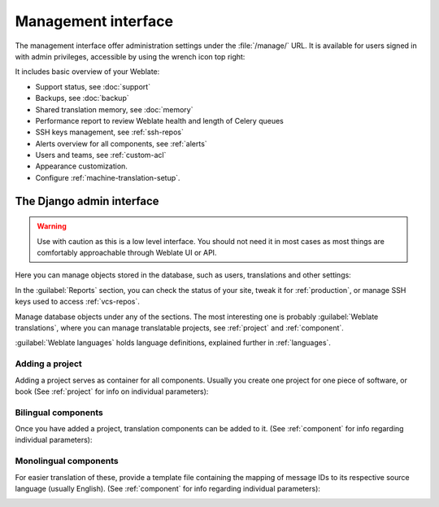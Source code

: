 .. _management-interface:

Management interface
====================

The management interface offer administration settings under the
:file:`/manage/` URL. It is available for users signed in with admin
privileges, accessible by using the wrench icon top right:

.. image:: /screenshots/support.webp

It includes basic overview of your Weblate:

* Support status, see :doc:`support`
* Backups, see :doc:`backup`
* Shared translation memory, see :doc:`memory`
* Performance report to review Weblate health and length of Celery queues
* SSH keys management, see :ref:`ssh-repos`
* Alerts overview for all components, see :ref:`alerts`
* Users and teams, see :ref:`custom-acl`
* Appearance customization.
* Configure :ref:`machine-translation-setup`.

.. _admin-interface:

The Django admin interface
++++++++++++++++++++++++++

.. warning::

   Use with caution as this is a low level interface. You should not need it
   in most cases as most things are comfortably approachable through Weblate UI or API.

Here you can manage objects stored in the database, such as users, translations
and other settings:

.. image:: /screenshots/admin.webp

In the :guilabel:`Reports` section, you can check the status of your site, tweak
it for :ref:`production`, or manage SSH keys used to access :ref:`vcs-repos`.

Manage database objects under any of the sections.
The most interesting one is probably :guilabel:`Weblate translations`,
where you can manage translatable projects, see :ref:`project` and :ref:`component`.

:guilabel:`Weblate languages` holds language definitions, explained further in
:ref:`languages`.

Adding a project
----------------

Adding a project serves as container for all components.
Usually you create one project for one piece of software, or book
(See :ref:`project` for info on individual parameters):

.. image:: /screenshots/add-project.webp

.. seealso::

   :ref:`project`

.. _bilingual:

Bilingual components
--------------------

Once you have added a project, translation components can be added to it.
(See :ref:`component` for info regarding individual parameters):

.. image:: /screenshots/add-component.webp

.. seealso::

   :ref:`component`,
   :ref:`bimono`

.. _monolingual:

Monolingual components
----------------------

For easier translation of these, provide a template file containing the
mapping of message IDs to its respective source language (usually English).
(See :ref:`component` for info regarding individual parameters):

.. image:: /screenshots/add-component-mono.webp

.. seealso::

   :ref:`component`,
   :ref:`bimono`
